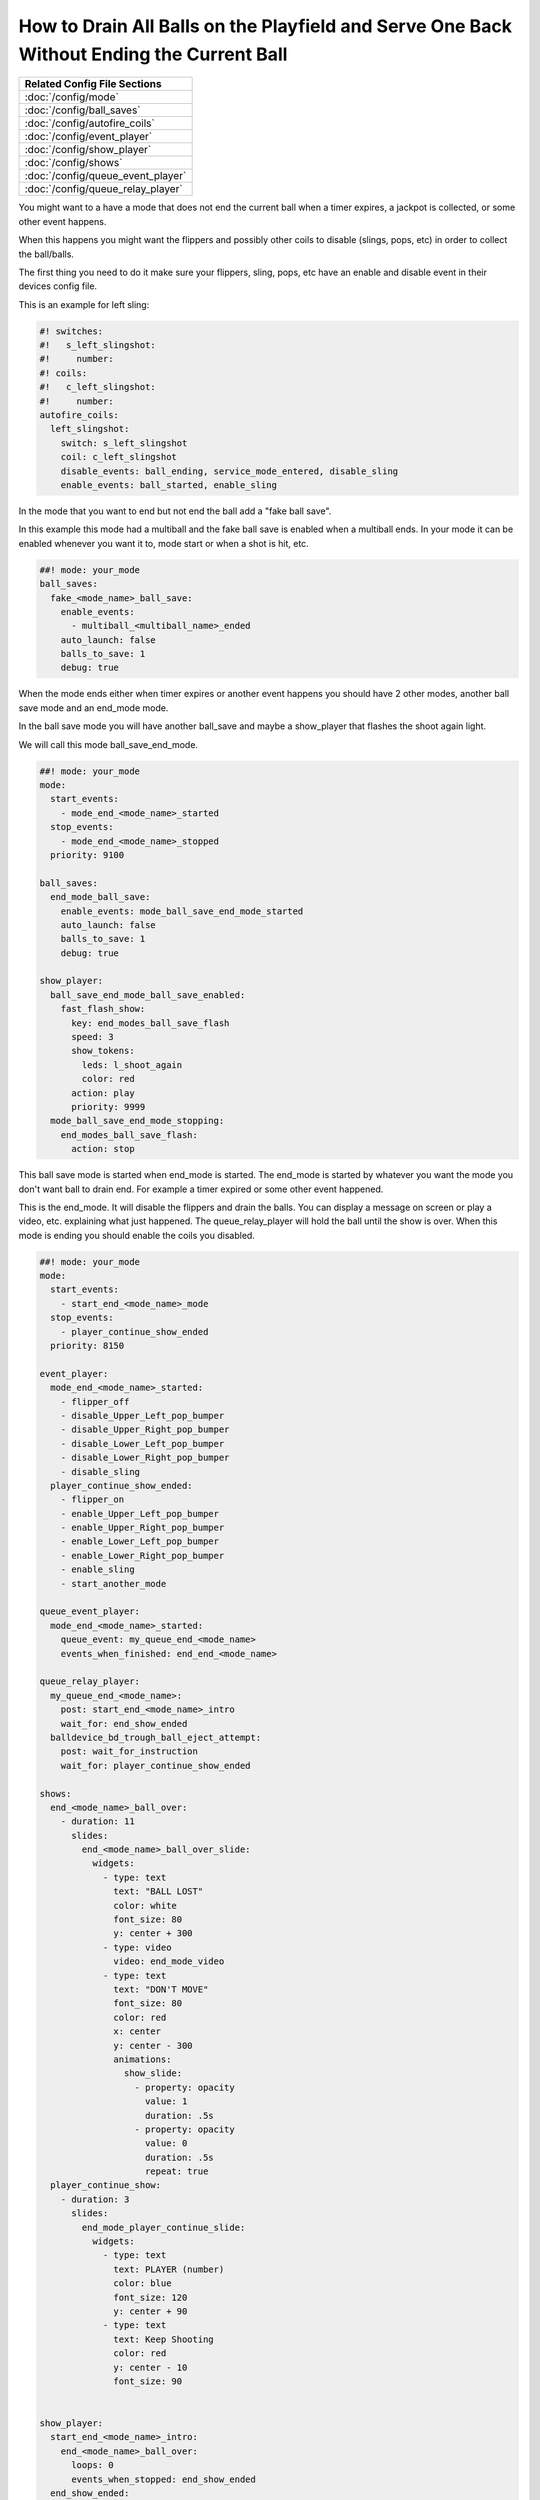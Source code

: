 How to Drain All Balls on the Playfield and Serve One Back Without Ending the Current Ball
==========================================================================================

+------------------------------------------------------------------------------+
| Related Config File Sections                                                 |
+==============================================================================+
| :doc:`/config/mode`                                                          |
+------------------------------------------------------------------------------+
| :doc:`/config/ball_saves`                                                    |
+------------------------------------------------------------------------------+
| :doc:`/config/autofire_coils`                                                |
+------------------------------------------------------------------------------+
| :doc:`/config/event_player`                                                  |
+------------------------------------------------------------------------------+
| :doc:`/config/show_player`                                                   |
+------------------------------------------------------------------------------+
| :doc:`/config/shows`                                                         |
+------------------------------------------------------------------------------+
| :doc:`/config/queue_event_player`                                            |
+------------------------------------------------------------------------------+
| :doc:`/config/queue_relay_player`                                            |
+------------------------------------------------------------------------------+

You might want to a have a mode that does not end the current ball when a timer expires, a jackpot is collected,
or some other event happens.

When this happens you might want the flippers and possibly other coils to disable (slings, pops, etc) in order to collect the ball/balls.

The first thing you need to do it make sure your flippers, sling, pops, etc have an enable and disable event in their devices config file.

This is an example for left sling:

.. code-block:: mpf-config

    #! switches:
    #!   s_left_slingshot:
    #!     number:
    #! coils:
    #!   c_left_slingshot:
    #!     number:
    autofire_coils:
      left_slingshot:
        switch: s_left_slingshot
        coil: c_left_slingshot
        disable_events: ball_ending, service_mode_entered, disable_sling
        enable_events: ball_started, enable_sling

In the mode that you want to end but not end the ball add a "fake ball save".

In this example this mode had a multiball and the fake ball save is enabled when a multiball ends.
In your mode it can be enabled whenever you want it to, mode start or when a shot is hit, etc.

.. code-block:: mpf-config

    ##! mode: your_mode
    ball_saves:
      fake_<mode_name>_ball_save:
        enable_events:
          - multiball_<multiball_name>_ended
        auto_launch: false
        balls_to_save: 1
        debug: true

When the mode ends either when timer expires or another event happens you should have 2 other modes, another ball save mode
and an end_mode mode.

In the ball save mode you will have another ball_save and maybe a show_player that flashes the shoot again light.

We will call this mode ball_save_end_mode.


.. code-block:: mpf-config

    ##! mode: your_mode
    mode:
      start_events:
        - mode_end_<mode_name>_started
      stop_events:
        - mode_end_<mode_name>_stopped
      priority: 9100

    ball_saves:
      end_mode_ball_save:
        enable_events: mode_ball_save_end_mode_started
        auto_launch: false
        balls_to_save: 1
        debug: true

    show_player:
      ball_save_end_mode_ball_save_enabled:
        fast_flash_show:
          key: end_modes_ball_save_flash
          speed: 3
          show_tokens:
            leds: l_shoot_again
            color: red
          action: play
          priority: 9999
      mode_ball_save_end_mode_stopping:
        end_modes_ball_save_flash:
          action: stop

This ball save mode is started when end_mode is started.  The end_mode is started by whatever you want the mode you don't want
ball to drain end.  For example a timer expired or some other event happened.

This is the end_mode.  It will disable the flippers and drain the balls.
You can display a message on screen or play a video, etc. explaining what just happened.
The queue_relay_player will hold the ball until the show is over.
When this mode is ending you should enable the coils you disabled.


.. code-block:: mpf-mc-config

    ##! mode: your_mode
    mode:
      start_events:
        - start_end_<mode_name>_mode
      stop_events:
        - player_continue_show_ended
      priority: 8150

    event_player:
      mode_end_<mode_name>_started:
        - flipper_off
        - disable_Upper_Left_pop_bumper
        - disable_Upper_Right_pop_bumper
        - disable_Lower_Left_pop_bumper
        - disable_Lower_Right_pop_bumper
        - disable_sling
      player_continue_show_ended:
        - flipper_on
        - enable_Upper_Left_pop_bumper
        - enable_Upper_Right_pop_bumper
        - enable_Lower_Left_pop_bumper
        - enable_Lower_Right_pop_bumper
        - enable_sling
        - start_another_mode

    queue_event_player:
      mode_end_<mode_name>_started:
        queue_event: my_queue_end_<mode_name>
        events_when_finished: end_end_<mode_name>

    queue_relay_player:
      my_queue_end_<mode_name>:
        post: start_end_<mode_name>_intro
        wait_for: end_show_ended
      balldevice_bd_trough_ball_eject_attempt:
        post: wait_for_instruction
        wait_for: player_continue_show_ended

    shows:
      end_<mode_name>_ball_over:
        - duration: 11
          slides:
            end_<mode_name>_ball_over_slide:
              widgets:
                - type: text
                  text: "BALL LOST"
                  color: white
                  font_size: 80
                  y: center + 300
                - type: video
                  video: end_mode_video
                - type: text
                  text: "DON'T MOVE"
                  font_size: 80
                  color: red
                  x: center
                  y: center - 300
                  animations:
                    show_slide:
                      - property: opacity
                        value: 1
                        duration: .5s
                      - property: opacity
                        value: 0
                        duration: .5s
                        repeat: true
      player_continue_show:
        - duration: 3
          slides:
            end_mode_player_continue_slide:
              widgets:
                - type: text
                  text: PLAYER (number)
                  color: blue
                  font_size: 120
                  y: center + 90
                - type: text
                  text: Keep Shooting
                  color: red
                  y: center - 10
                  font_size: 90


    show_player:
      start_end_<mode_name>_intro:
        end_<mode_name>_ball_over:
          loops: 0
          events_when_stopped: end_show_ended
      end_show_ended:
        player_continue_show:
          loops: 0
          events_when_stopped: player_continue_show_ended

This is just an example of how I did it in my game.  Every game is different.

If you have any questions about how to do this in your game please post to
`MPF Users Google Group <https://groups.google.com/forum/#!forum/mpf-users>`_.
